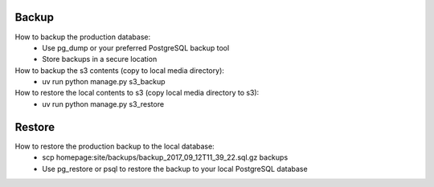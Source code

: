 Backup
======

How to backup the production database:
 * Use pg_dump or your preferred PostgreSQL backup tool
 * Store backups in a secure location

How to backup the s3 contents (copy to local media directory):
 * uv run python manage.py s3_backup

How to restore the local contents to s3 (copy local media directory to s3):
 * uv run python manage.py s3_restore

Restore
=======

How to restore the production backup to the local database:
 * scp homepage:site/backups/backup_2017_09_12T11_39_22.sql.gz backups
 * Use pg_restore or psql to restore the backup to your local PostgreSQL database
